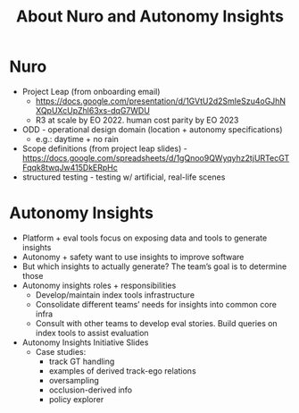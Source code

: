 #+TITLE: About Nuro and Autonomy Insights
#+TAGS: :pin:

* Nuro
  - Project Leap (from onboarding email)
    - https://docs.google.com/presentation/d/1GVtU2d2SmIeSzu4oGJhNXQpUXcUpZhl63xs-dqG7WDU
    - R3 at scale by EO 2022. human cost parity by EO 2023
  - ODD - operational design domain (location + autonomy specifications)
    - e.g.: daytime + no rain
  - Scope definitions (from project leap slides) - https://docs.google.com/spreadsheets/d/1gQnoo9QWyqyhz2tjURTecGTFqqk8twqJw415DkERpHc
  - structured testing - testing w/ artificial, real-life scenes

* Autonomy Insights
  - Platform + eval tools focus on exposing data and tools to generate insights
  - Autonomy + safety want to use insights to improve software
  - But which insights to actually generate? The team’s goal is to determine those
  - Autonomy insights roles + responsibilities
      - Develop/maintain index tools infrastructure
      - Consolidate different teams’ needs for insights into common core infra
      - Consult with other teams to develop eval stories. Build queries on index tools to assist evaluation
  - Autonomy Insights Initiative Slides
      - Case studies:
          - track GT handling
          - examples of derived track-ego relations
          - oversampling
          - occlusion-derived info
          - policy explorer
